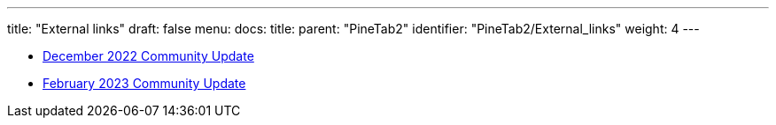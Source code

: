 ---
title: "External links"
draft: false
menu:
  docs:
    title:
    parent: "PineTab2"
    identifier: "PineTab2/External_links"
    weight: 4
---

* https://www.pine64.org/2022/12/15/december-update-merry-christmas-and-happy-new-pinetab/[December 2022 Community Update]
* https://www.pine64.org/2023/03/01/february-update-things-are-taking-shape/[February 2023 Community Update]

